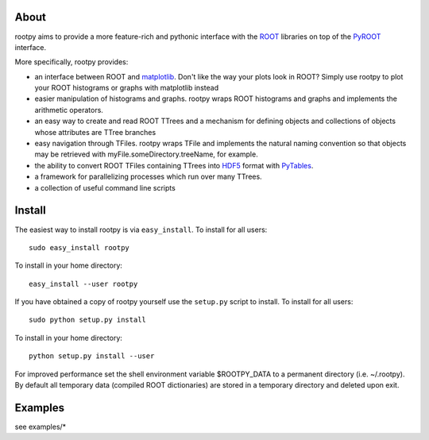 .. -*- mode: rst -*-

About
=====

rootpy aims to provide a more feature-rich and pythonic interface
with the `ROOT <http://root.cern.ch/>`_ libraries on top of
the `PyROOT <http://root.cern.ch/drupal/content/pyroot>`_ interface.

More specifically, rootpy provides:

* an interface between ROOT and `matplotlib <http://matplotlib.sourceforge.net/>`_.
  Don't like the way your plots look in ROOT? Simply use rootpy to
  plot your ROOT histograms or graphs with matplotlib instead

* easier manipulation of histograms and graphs. rootpy wraps ROOT histograms and graphs
  and implements the arithmetic operators.

* an easy way to create and read ROOT TTrees and a mechanism for defining
  objects and collections of objects whose attributes are TTree branches

* easy navigation through TFiles. rootpy wraps TFile and implements the
  natural naming convention so that objects may be retrieved with
  myFile.someDirectory.treeName, for example.

* the ability to convert ROOT TFiles containing TTrees into
  `HDF5 <http://www.hdfgroup.org/HDF5/>`_ format with `PyTables <http://www.pytables.org/>`_.

* a framework for parallelizing processes which run over many TTrees.

* a collection of useful command line scripts

Install
=======

The easiest way to install rootpy is via ``easy_install``.
To install for all users::

    sudo easy_install rootpy

To install in your home directory::

    easy_install --user rootpy

If you have obtained a copy of rootpy yourself use the ``setup.py``
script to install. To install for all users::

    sudo python setup.py install

To install in your home directory::

    python setup.py install --user

For improved performance set the shell environment variable $ROOTPY_DATA
to a permanent directory (i.e. ~/.rootpy). By default all temporary data (compiled ROOT dictionaries)
are stored in a temporary directory and deleted upon exit.

Examples
========

see examples/*
